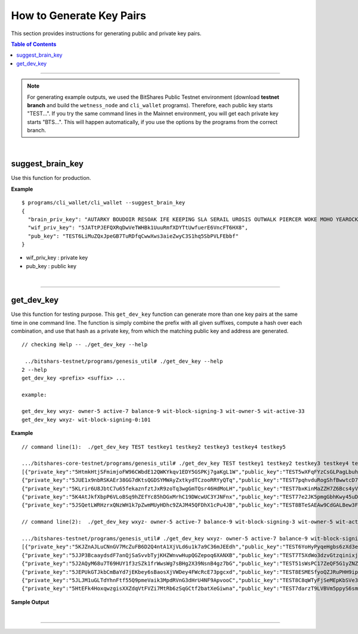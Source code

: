 
.. _how-to-get-key-pairs:

How to Generate Key Pairs
==========================

This section provides instructions for generating public and private key pairs. 

.. contents:: Table of Contents
   :local:
   
-------

.. Note:: For generating example outputs, we used the BitShares Public Testnet environment (download **testnet branch** and build the ``wetness_node`` and ``cli_wallet`` programs). Therefore, each public key starts "TEST...". If you try the same command lines in the Mainnet environment, you will get each private key starts "BTS...".  This will happen automatically, if you use the options by the programs from the correct branch.

|

suggest_brain_key 
----------------------------------------------

Use this function for production. 

**Example**

::

	$ programs/cli_wallet/cli_wallet --suggest_brain_key
	{
	  "brain_priv_key": "AUTARKY BOUDOIR RESOAK IFE KEEPING SLA SERAIL UROSIS OUTWALK PIERCER WOKE MOHO YEAROCK APRAXIA UNREADY AMNIC",
	  "wif_priv_key": "5JATtPJEFQXRqDwVeTWHBk1UuuRmfXDYTtUwfuerE6VncFT6HX8",
	  "pub_key": "TEST6LiMuZQxJpeGB7TuRDfqCwwXws3aieZwyC3S1hq5SbPVLFEbbf"
	}

	
* wif_priv_key : private key
* pub_key : public key	
	
|

-----------------


get_dev_key 
----------------------------------------------

Use this function for testing purpose. 
This ``get_dev_key`` function can generate more than one key pairs at the same time in one command line. The function is simply combine the prefix with all given suffixes, compute a hash over each combination, and use that hash as a private key, from which the matching public key and address are generated.


::
 
	// checking Help -- ./get_dev_key --help
	
	 ../bitshars-testnet/programs/genesis_util# ./get_dev_key --help
	2 --help
	get_dev_key <prefix> <suffix> ...

	example:

	get_dev_key wxyz- owner-5 active-7 balance-9 wit-block-signing-3 wit-owner-5 wit-active-33
	get_dev_key wxyz- wit-block-signing-0:101


**Example**

::
	
	// command line(1):  ./get_dev_key TEST testkey1 testkey2 testkey3 testkey4 testkey5
	
	.../bitshares-core-testnet/programs/genesis_util# ./get_dev_key TEST testkey1 testkey2 testkey3 testkey4 testkey5
	[{"private_key":"5HtmkHtjSFmimjoFW96CWbdE12QWKYkqv1EDY5GSPKj7gaKgL1W","public_key":"TEST5wXFqFYzCsGLPagLbuh2e6kiUi91tGvyCfz76Q3aNJ63xMVza1","address":"TESTHZhCbRvo3rjEXMbL4JoKi49ThVpXpwp21"},
	{"private_key":"5JUE1x9nbRSKAEr38GG7dKtsQGDSYMWAyZxtkydTCzooRRYyQTq","public_key":"TEST7pqhvduRogShfBwwtcD7trFaCbT5eHpNN2AYCAUHtbCVCB6yys","address":"TESTNELqgKWgbPpwwfszNeY4iY5dRvxra5Qji"},
	{"private_key":"5KLrir6U8JbtC7u65fekaznfztJxR9zoTq3wgGmTQsr46HdMoLH","public_key":"TEST7bxKinMaZZH7Z6Bcs4yVMCasfVMJ3CGCNiKLvKcKGLFmGdoEUF","address":"TESTVaUZWAZiYBw52kJZ3KJnhPkeDGz9dy7M"},
	{"private_key":"5K4AtJkfXbpP6VLoBSq9hZEfYc85hDGxMrhC19DWcwUC3YJNFnx","public_key":"TEST77e2JK5pmgGbhKwy45uDaSwCcq86eWDPc7cepFxfVBbViWUgy8","address":"TEST71H99xQQcxHXHAFoWgYTdyKHz9FG2Pc6W"},
	{"private_key":"5JSQetLWRHzrxQNzWH1k7pZwmMUyHDhc9ZAJM45QFDhX1cPu4JB","public_key":"TEST8BTeSAEAw9CdGALBew3Fm2Sf2mGxs2AdnQj2mSJZsULWTHa5oc","address":"TESTEFWJw8Ztnssmyjpj84b9WEHvGRjSa1AS5"}]
	 
	// command line(2):  ./get_dev_key wxyz- owner-5 active-7 balance-9 wit-block-signing-3 wit-owner-5 wit-active-33
	
	.../bitshares-testnet/programs/genesis_util# ./get_dev_key wxyz- owner-5 active-7 balance-9 wit-block-signing-3 wit-owner-5 wit-active-33
	[{"private_key":"5KJZnAJLuCNnGV7McZuFB6D2Q4ntA1XjVLd6u1k7a9C36mJEEdh","public_key":"TEST6YoHyPyqeHgbs6zXd3eZHVheeT4F2BVD5PGr7VRg7koUCWvHYE","address":"TESTAJoKZqnpD6XzwNZ9gpk3KrE33QbaNqz1M"},
	{"private_key":"5JJP3BcaaydsdF7anQjSaSvvbTyjKHZWnvwHupQGZepoq6XANXB","public_key":"TEST7T5XdWo3dzvGtzqinixjYYCjbbgmyABJC1PEKijP4apLG4NgJ8","address":"TESTPj31YZiuGUjGzFDw2pb6mcqF7U2tqh5Fw"},
	{"private_key":"5J2AQyM68u7T69HUY1f3zSZk1frWwsWg7sBHg2X39NsnB4gz7bG","public_key":"TEST51sWsPC17ZeQF5G1yZNZ8hJUdWWLRA9dryq4PYf7F6ucCMULvG","address":"TESTHjEUZvjUEEhYpwJ9P8qB35pe9fareR7Wa"},
	{"private_key":"5JEPUkGTJkbCmBaYd7jEKbey6sBaosXjVWDey4FWcRcE73pgcxd","public_key":"TEST8ESMESfyoQZJRuPHH9ipjqQx5ub48DbLg4sFtRea7njZ6CZ1mH","address":"TESTM22mSafknaPoFfheuy2NLMVKtsdxgPd2P"},
	{"private_key":"5JLJM1uGLTdYhnFtf55Q9pmeVaik3MpdRVnG3dHrU4NF9ApvooC","public_key":"TEST8C8qWTyFjSeMEpKbSVe3JWjWaT2GFiNvBLap4L3xwAEoL54thh","address":"TESTGNQ8U2R6Jw5WGz8MnzcnyCy3ZshnYybx9"},
	{"private_key":"5HtEFk4HoxqwzgisXXZdqVtFVZi7MtRb6zSqGCtf2batXeGiwna","public_key":"TEST7darzT9LVBVm5ppyS6smFbbpC7J5whfSRjwxqeUvZPFt57K7E7","address":"TEST6MQccyUo3G4uVFHgjGZyno8mCCBV2Zxyk"}]
 
 
 
**Sample Output**

.. image:: get_dev_key2b.png
        :alt: generate keys options
        :width: 700px
        :align: center	
		
		
|

--------------------
		
